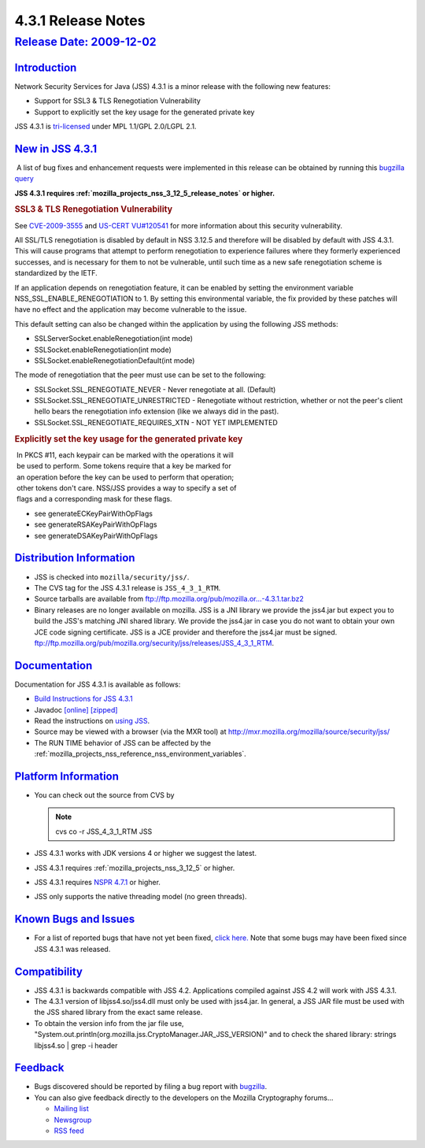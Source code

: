 .. _mozilla_projects_nss_jss_4_3_1_release_notes:

4.3.1 Release Notes
===================

.. _release_date_2009-12-02:

`Release Date: 2009-12-02 <#release_date_2009-12-02>`__
-------------------------------------------------------

.. container::

`Introduction <#introduction>`__
~~~~~~~~~~~~~~~~~~~~~~~~~~~~~~~~

.. container::

   Network Security Services for Java (JSS) 4.3.1 is a minor release with the following new
   features:

   -  Support for SSL3 & TLS Renegotiation Vulnerability
   -  Support to explicitly set the key usage for the generated private key

   JSS 4.3.1 is `tri-licensed <https://www.mozilla.org/MPL>`__ under MPL 1.1/GPL 2.0/LGPL 2.1.

.. _new_in_jss_4.3.1:

`New in JSS 4.3.1 <#new_in_jss_4.3.1>`__
~~~~~~~~~~~~~~~~~~~~~~~~~~~~~~~~~~~~~~~~

.. container::

    A list of bug fixes and enhancement requests were implemented in this release can be obtained by
   running this `bugzilla
   query <http://bugzilla.mozilla.org/buglist.cgi?product=JSS&target_milestone=4.3.1&target_milestone=4.3.1&bug_status=RESOLVED&resolution=FIXED>`__

   **JSS 4.3.1 requires :ref:`mozilla_projects_nss_3_12_5_release_notes` or higher.**

   .. rubric:: SSL3 & TLS Renegotiation Vulnerability
      :name: ssl3_tls_renegotiation_vulnerability

   See `CVE-2009-3555 <http://cve.mitre.org/cgi-bin/cvename.cgi?name=CVE-2009-3555>`__ and `US-CERT
   VU#120541 <http://www.kb.cert.org/vuls/id/120541>`__ for more information about this security
   vulnerability.

   All SSL/TLS renegotiation is disabled by default in NSS 3.12.5 and therefore will be disabled by
   default with JSS 4.3.1. This will cause programs that attempt to perform renegotiation to
   experience failures where they formerly experienced successes, and is necessary for them to not
   be vulnerable, until such time as a new safe renegotiation scheme is standardized by the IETF.

   If an application depends on renegotiation feature, it can be enabled by setting the environment
   variable NSS_SSL_ENABLE_RENEGOTIATION to 1. By setting this environmental variable, the fix
   provided by these patches will have no effect and the application may become vulnerable to the
   issue.

   This default setting can also be changed within the application by using the following JSS
   methods:

   -  SSLServerSocket.enableRenegotiation(int mode)
   -  SSLSocket.enableRenegotiation(int mode)
   -  SSLSocket.enableRenegotiationDefault(int mode)

   The mode of renegotiation that the peer must use can be set to the following:

   -  SSLSocket.SSL_RENEGOTIATE_NEVER - Never renegotiate at all. (Default)
   -  SSLSocket.SSL_RENEGOTIATE_UNRESTRICTED - Renegotiate without
      restriction, whether or not the peer's client hello bears the
      renegotiation info extension (like we always did in the past).
   -  SSLSocket.SSL_RENEGOTIATE_REQUIRES_XTN - NOT YET IMPLEMENTED

   .. rubric:: Explicitly set the key usage for the generated private key
      :name: explicitly_set_the_key_usage_for_the_generated_private_key

   |  In PKCS #11, each keypair can be marked with the operations it will
   |  be used to perform. Some tokens require that a key be marked for
   |  an operation before the key can be used to perform that operation;
   |  other tokens don't care. NSS/JSS provides a way to specify a set of
   |  flags and a corresponding mask for these flags.

   -  see generateECKeyPairWithOpFlags
   -  see generateRSAKeyPairWithOpFlags
   -  see generateDSAKeyPairWithOpFlags

.. _distribution_information:

`Distribution Information <#distribution_information>`__
~~~~~~~~~~~~~~~~~~~~~~~~~~~~~~~~~~~~~~~~~~~~~~~~~~~~~~~~

.. container::

   -  JSS is checked into ``mozilla/security/jss/``.
   -  The CVS tag for the JSS 4.3.1 release is ``JSS_4_3_1_RTM``.
   -  Source tarballs are available from
      `ftp://ftp.mozilla.org/pub/mozilla.or...-4.3.1.tar.bz2 <ftp://ftp.mozilla.org/pub/mozilla.org/security/jss/releases/JSS_4_3_1_RTM/src/jss-4.3.1.tar.bz2>`__
   -  Binary releases are no longer available on mozilla. JSS is a JNI library we provide the
      jss4.jar but expect you to build the JSS's matching JNI shared library. We provide the
      jss4.jar in case you do not want to obtain your own JCE code signing certificate. JSS is a
      JCE provider and therefore the jss4.jar must be signed.
      `ftp://ftp.mozilla.org/pub/mozilla.org/security/jss/releases/JSS_4_3_1_RTM <ftp://ftp.mozilla.org/pub/mozilla.org/security/jss/releases/JSS_4_3_1_RTM/>`__.

`Documentation <#documentation>`__
~~~~~~~~~~~~~~~~~~~~~~~~~~~~~~~~~~

.. container::

   Documentation for JSS 4.3.1 is available as follows:

   -  `Build Instructions for JSS 4.3.1 </jss_build_4.3.1.html>`__
   -  Javadoc `[online] </javadoc>`__
      `[zipped] <ftp://ftp.mozilla.org/pub/mozilla.org/security/jss/releases/JSS_4_3_1_RTM/doc/JSS_4_3_1_RTM-doc.zip>`__
   -  Read the instructions on `using JSS </using_jss.html>`__.
   -  Source may be viewed with a browser (via the MXR tool) at
      http://mxr.mozilla.org/mozilla/source/security/jss/
   -  The RUN TIME behavior of JSS can be affected by the
      :ref:`mozilla_projects_nss_reference_nss_environment_variables`. 

.. _platform_information:

`Platform Information <#platform_information>`__
~~~~~~~~~~~~~~~~~~~~~~~~~~~~~~~~~~~~~~~~~~~~~~~~

.. container::

   -  You can check out the source from CVS by

      .. note::

         cvs co -r JSS_4_3_1_RTM JSS

   -  JSS 4.3.1 works with JDK versions 4 or higher we suggest the latest.

   -  JSS 4.3.1 requires :ref:`mozilla_projects_nss_3_12_5` or higher.

   -  JSS 4.3.1 requires `NSPR 4.7.1 <https://www.mozilla.org/projects/nspr/release-notes/>`__ or
      higher.

   -  JSS only supports the native threading model (no green threads).

.. _known_bugs_and_issues:

`Known Bugs and Issues <#known_bugs_and_issues>`__
~~~~~~~~~~~~~~~~~~~~~~~~~~~~~~~~~~~~~~~~~~~~~~~~~~

.. container::

   -  For a list of reported bugs that have not yet been fixed, `click
      here. <http://bugzilla.mozilla.org/buglist.cgi?bug_status=UNCONFIRMED&bug_status=NEW&bug_status=ASSIGNED&bug_status=REOPENED&&product=JSS>`__
      Note that some bugs may have been fixed since JSS 4.3.1 was released. 

`Compatibility <#compatibility>`__
~~~~~~~~~~~~~~~~~~~~~~~~~~~~~~~~~~

.. container::

   -  JSS 4.3.1 is backwards compatible with JSS 4.2. Applications compiled against JSS 4.2 will
      work with JSS 4.3.1.
   -  The 4.3.1 version of libjss4.so/jss4.dll must only be used with jss4.jar. In general, a JSS
      JAR file must be used with the JSS shared library from the exact same release.
   -  To obtain the version info from the jar file use,
      "System.out.println(org.mozilla.jss.CryptoManager.JAR_JSS_VERSION)" and to check the shared
      library: strings libjss4.so \| grep -i header  

`Feedback <#feedback>`__
~~~~~~~~~~~~~~~~~~~~~~~~

.. container::

   -  Bugs discovered should be reported by filing a bug report with
      `bugzilla <http://bugzilla.mozilla.org/enter_bug.cgi?product=JSS>`__.
   -  You can also give feedback directly to the developers on the Mozilla Cryptography forums...

      -  `Mailing list <https://lists.mozilla.org/listinfo/dev-tech-crypto>`__
      -  `Newsgroup <http://groups.google.com/group/mozilla.dev.tech.crypto>`__
      -  `RSS feed <http://groups.google.com/group/mozilla.dev.tech.crypto/feeds>`__